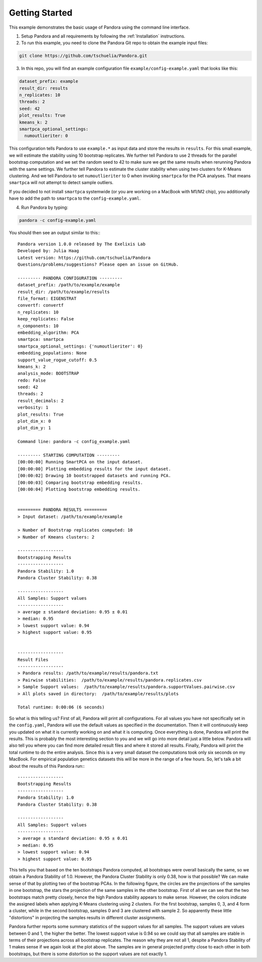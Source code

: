 
.. _Getting Started:

Getting Started
===============

This example demonstrates the basic usage of Pandora using the command line interface.

1. Setup Pandora and all requirements by following the :ref:`Installation` instructions.
2. To run this example, you need to clone the Pandora Git repo to obtain the example input files:

.. code-block:: shell

    git clone https://github.com/tschuelia/Pandora.git


3. In this repo, you will find an example configuration file ``example/config-example.yaml`` that looks like this:

.. code-block:: yaml

    dataset_prefix: example
    result_dir: results
    n_replicates: 10
    threads: 2
    seed: 42
    plot_results: True
    kmeans_k: 2
    smartpca_optional_settings:
      numoutlieriter: 0

This configuration tells Pandora to use ``example.*`` as input data and store the results in ``results``.
For this small example, we will estimate the stability using 10 bootstrap replicates. We further tell Pandora to use
2 threads for the parallel bootstrap computation and we set the random seed to 42 to make sure we get the same results
when rerunning Pandora with the same settings. We further tell Pandora to estimate the cluster stability when using two
clusters for K-Means clustering. And we tell Pandora to set ``numoutlieriter`` to 0 when invoking ``smartpca`` for the
PCA analyses. That means ``smartpca`` will not attempt to detect sample outliers.

If you decided to not install ``smartpca`` systemwide (or you are working on a MacBook with M1/M2 chip), you additionally
have to add the path to ``smartpca`` to the ``config-example.yaml``.

4. Run Pandora by typing:

.. code-block:: bash

    pandora -c config-example.yaml

You should then see an output similar to this:::

    Pandora version 1.0.0 released by The Exelixis Lab
    Developed by: Julia Haag
    Latest version: https://github.com/tschuelia/Pandora
    Questions/problems/suggestions? Please open an issue on GitHub.

    --------- PANDORA CONFIGURATION ---------
    dataset_prefix: /path/to/example/example
    result_dir: /path/to/example/results
    file_format: EIGENSTRAT
    convertf: convertf
    n_replicates: 10
    keep_replicates: False
    n_components: 10
    embedding_algorithm: PCA
    smartpca: smartpca
    smartpca_optional_settings: {'numoutlieriter': 0}
    embedding_populations: None
    support_value_rogue_cutoff: 0.5
    kmeans_k: 2
    analysis_mode: BOOTSTRAP
    redo: False
    seed: 42
    threads: 2
    result_decimals: 2
    verbosity: 1
    plot_results: True
    plot_dim_x: 0
    plot_dim_y: 1

    Command line: pandora -c config_example.yaml

    --------- STARTING COMPUTATION ---------
    [00:00:00] Running SmartPCA on the input dataset.
    [00:00:00] Plotting embedding results for the input dataset.
    [00:00:02] Drawing 10 bootstrapped datasets and running PCA.
    [00:00:03] Comparing bootstrap embedding results.
    [00:00:04] Plotting bootstrap embedding results.


    ========= PANDORA RESULTS =========
    > Input dataset: /path/to/example/example

    > Number of Bootstrap replicates computed: 10
    > Number of Kmeans clusters: 2

    ------------------
    Bootstrapping Results
    ------------------
    Pandora Stability: 1.0
    Pandora Cluster Stability: 0.38

    ------------------
    All Samples: Support values
    ------------------
    > average ± standard deviation: 0.95 ± 0.01
    > median: 0.95
    > lowest support value: 0.94
    > highest support value: 0.95


    ------------------
    Result Files
    ------------------
    > Pandora results: /path/to/example/results/pandora.txt
    > Pairwise stabilities:  /path/to/example/results/pandora.replicates.csv
    > Sample Support values:  /path/to/example/results/pandora.supportValues.pairwise.csv
    > All plots saved in directory:  /path/to/example/results/plots

    Total runtime: 0:00:06 (6 seconds)


So what is this telling us? First of all, Pandora will print all configurations. For all values you have not specifically
set in the ``config.yaml``, Pandora will use the default values as specified in the documentation.
Then it will continuously keep you updated on what it is currently working on and what it is computing.
Once everything is done, Pandora will print the results. This is probably the most interesting section to you and we will go into
more detail just a little below. Pandora will also tell you where you can find more detailed result files and where
it stored all results.
Finally, Pandora will print the total runtime to do the entire analysis. Since this is a very small dataset the computations
took only six seconds on my MacBook. For empirical population genetics datasets this will be more in the range of a few hours.
So, let's talk a bit about the results of this Pandora run:::

    ------------------
    Bootstrapping Results
    ------------------
    Pandora Stability: 1.0
    Pandora Cluster Stability: 0.38

    ------------------
    All Samples: Support values
    ------------------
    > average ± standard deviation: 0.95 ± 0.01
    > median: 0.95
    > lowest support value: 0.94
    > highest support value: 0.95


This tells you that based on the ten bootstraps Pandora computed, all bootstraps were overall basically the same, so we
obtain a Pandora Stability of 1.0. However, the Pandora Cluster Stability is only 0.38, how is that possible?
We can make sense of that by plotting two of the bootstrap PCAs. In the following figure, the circles are the projections
of the samples in one bootstrap, the stars the projection of the same samples in the other bootstrap.
First of all we can see that the two bootstraps match pretty closely, hence the high Pandora stability appears to make sense.
However, the colors indicate the assigned labels when applying K-Means clustering using 2 clusters. For the first bootstrap,
samples 0, 3, and 4 form a cluster, while in the second bootstrap, samples 0 and 3 are clustered with sample 2.
So apparently these little "distortions" in projecting the samples results in different cluster assignments.

.. image:: _static/getting_started_clusters.png
   :width: 700

Pandora further reports some summary statistics of the support values for all samples. The support values are values between
0 and 1, the higher the better. The lowest support value is 0.94 so we could say that all samples are stable in terms of
their projections across all bootstrap replicates. The reason why they are not all 1, despite a Pandora Stability of 1
makes sense if we again look at the plot above. The samples are in general projected pretty close to each other in both
bootstraps, but there is some distortion so the support values are not exactly 1.
